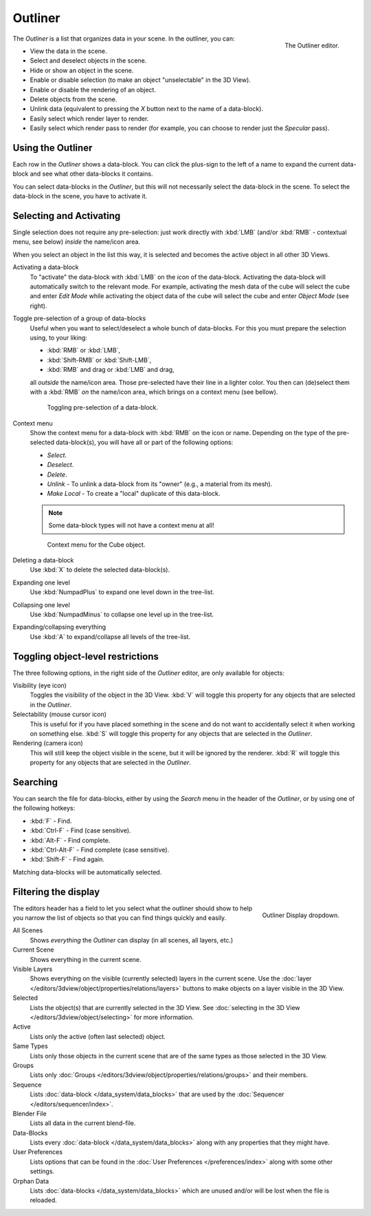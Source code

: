 
********
Outliner
********

.. figure:: /images/editors_outliner_example.png
   :align: right

   The Outliner editor.


The *Outliner* is a list that organizes data in your scene.
In the outliner, you can:

- View the data in the scene.
- Select and deselect objects in the scene.
- Hide or show an object in the scene.
- Enable or disable selection (to make an object "unselectable" in the 3D View).
- Enable or disable the rendering of an object.
- Delete objects from the scene.
- Unlink data (equivalent to pressing the *X* button next to the name of a data-block).
- Easily select which render layer to render.
- Easily select which render pass to render (for example, you can choose to render just the *Specular* pass).


Using the Outliner
==================

Each row in the *Outliner* shows a data-block. You can click the plus-sign to the
left of a name to expand the current data-block and see what other data-blocks it contains.

You can select data-blocks in the *Outliner*,
but this will not necessarily select the data-block in the scene.
To select the data-block in the scene, you have to activate it.


Selecting and Activating
========================

Single selection does not require any pre-selection: just work directly with :kbd:`LMB`
(and/or :kbd:`RMB` - contextual menu, see below) *inside* the name/icon area.

When you select an object in the list this way,
it is selected and becomes the active object in all other 3D Views.

Activating a data-block
   To "activate" the data-block with :kbd:`LMB` on the *icon* of the data-block.
   Activating the data-block will automatically switch to the relevant mode.
   For example, activating the mesh data of the cube will select the cube
   and enter *Edit Mode* while activating the object data of the
   cube will select the cube and enter *Object Mode* (see right).

Toggle pre-selection of a group of data-blocks
   Useful when you want to select/deselect a whole bunch of data-blocks.
   For this you must prepare the selection using, to your liking:

   - :kbd:`RMB` or :kbd:`LMB`,
   - :kbd:`Shift-RMB` or :kbd:`Shift-LMB`,
   - :kbd:`RMB` and drag or :kbd:`LMB` and drag,

   all *outside* the name/icon area. Those pre-selected have their line in a lighter color.
   You then can (de)select them with a :kbd:`RMB` *on* the name/icon area,
   which brings on a context menu (see bellow).

   .. figure:: /images/outliner-editor-column-icons.png

      Toggling pre-selection of a data-block.


Context menu
   Show the context menu for a data-block with :kbd:`RMB` on the icon or name.
   Depending on the type of the pre-selected data-block(s), you will have all or part of the following options:

   - *Select*.
   - *Deselect*.
   - *Delete*.
   - *Unlink* - To unlink a data-block from its "owner" (e.g., a material from its mesh).
   - *Make Local* - To create a "local" duplicate of this data-block.

   .. note::

      Some data-block types will not have a context menu at all!

   .. figure:: /images/outliner-object-operation.jpg

      Context menu for the Cube object.

Deleting a data-block
   Use :kbd:`X` to delete the selected data-block(s).
Expanding one level
   Use :kbd:`NumpadPlus` to expand one level down in the tree-list.
Collapsing one level
   Use :kbd:`NumpadMinus` to collapse one level up in the tree-list.
Expanding/collapsing everything
   Use :kbd:`A` to expand/collapse all levels of the tree-list.


Toggling object-level restrictions
==================================

The three following options, in the right side of the *Outliner* editor,
are only available for objects:

Visibility (eye icon)
   Toggles the visibility of the object in the 3D View.
   :kbd:`V` will toggle this property for any objects that are selected in the *Outliner*.
Selectability (mouse cursor icon)
   This is useful for if you have placed something in the scene
   and do not want to accidentally select it when working on something else.
   :kbd:`S` will toggle this property for any objects that are selected in the *Outliner*.
Rendering (camera icon)
   This will still keep the object visible in the scene, but it will be ignored by the renderer.
   :kbd:`R` will toggle this property for any objects that are selected in the *Outliner*.


Searching
=========

You can search the file for data-blocks,
either by using the *Search* menu in the header of the *Outliner*,
or by using one of the following hotkeys:

- :kbd:`F` - Find.
- :kbd:`Ctrl-F` - Find (case sensitive).
- :kbd:`Alt-F` - Find complete.
- :kbd:`Ctrl-Alt-F` - Find complete (case sensitive).
- :kbd:`Shift-F` - Find again.

Matching data-blocks will be automatically selected.


Filtering the display
=====================

.. figure:: /images/outliner-display-mode.png
   :align: right

   Outliner Display dropdown.


The editors header has a field to let you select what the outliner should show to help you narrow the
list of objects so that you can find things quickly and easily.

All Scenes
   Shows *everything* the *Outliner* can display (in all scenes, all layers, etc.)
Current Scene
   Shows everything in the current scene.
Visible Layers
   Shows everything on the visible (currently selected) layers in the current scene.
   Use the :doc:`layer </editors/3dview/object/properties/relations/layers>` buttons
   to make objects on a layer visible in the 3D View.
Selected
   Lists the object(s) that are currently selected in the 3D View.
   See :doc:`selecting in the 3D View </editors/3dview/object/selecting>` for more information.
Active
   Lists only the active (often last selected) object.
Same Types
   Lists only those objects in the current scene that are of the same types as those selected in the 3D View.
Groups
   Lists only :doc:`Groups </editors/3dview/object/properties/relations/groups>` and their members.
Sequence
   Lists :doc:`data-block </data_system/data_blocks>`
   that are used by the :doc:`Sequencer </editors/sequencer/index>`.
Blender File
   Lists all data in the current blend-file.
Data-Blocks
   Lists every :doc:`data-block </data_system/data_blocks>` along with any properties that they might have.
User Preferences
   Lists options that can be found in the :doc:`User Preferences </preferences/index>`
   along with some other settings.
Orphan Data
   Lists :doc:`data-blocks </data_system/data_blocks>`
   which are unused and/or will be lost when the file is reloaded.
